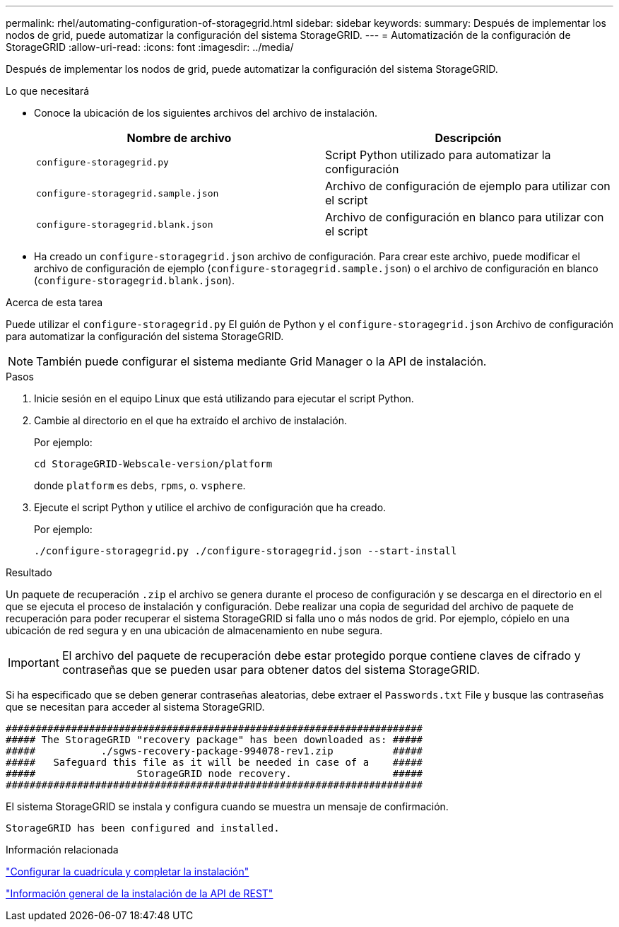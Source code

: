 ---
permalink: rhel/automating-configuration-of-storagegrid.html 
sidebar: sidebar 
keywords:  
summary: Después de implementar los nodos de grid, puede automatizar la configuración del sistema StorageGRID. 
---
= Automatización de la configuración de StorageGRID
:allow-uri-read: 
:icons: font
:imagesdir: ../media/


[role="lead"]
Después de implementar los nodos de grid, puede automatizar la configuración del sistema StorageGRID.

.Lo que necesitará
* Conoce la ubicación de los siguientes archivos del archivo de instalación.
+
|===
| Nombre de archivo | Descripción 


 a| 
`configure-storagegrid.py`
 a| 
Script Python utilizado para automatizar la configuración



 a| 
`configure-storagegrid.sample.json`
 a| 
Archivo de configuración de ejemplo para utilizar con el script



 a| 
`configure-storagegrid.blank.json`
 a| 
Archivo de configuración en blanco para utilizar con el script

|===
* Ha creado un `configure-storagegrid.json` archivo de configuración. Para crear este archivo, puede modificar el archivo de configuración de ejemplo (`configure-storagegrid.sample.json`) o el archivo de configuración en blanco (`configure-storagegrid.blank.json`).


.Acerca de esta tarea
Puede utilizar el `configure-storagegrid.py` El guión de Python y el `configure-storagegrid.json` Archivo de configuración para automatizar la configuración del sistema StorageGRID.


NOTE: También puede configurar el sistema mediante Grid Manager o la API de instalación.

.Pasos
. Inicie sesión en el equipo Linux que está utilizando para ejecutar el script Python.
. Cambie al directorio en el que ha extraído el archivo de instalación.
+
Por ejemplo:

+
[listing]
----
cd StorageGRID-Webscale-version/platform
----
+
donde `platform` es `debs`, `rpms`, o. `vsphere`.

. Ejecute el script Python y utilice el archivo de configuración que ha creado.
+
Por ejemplo:

+
[listing]
----
./configure-storagegrid.py ./configure-storagegrid.json --start-install
----


.Resultado
Un paquete de recuperación `.zip` el archivo se genera durante el proceso de configuración y se descarga en el directorio en el que se ejecuta el proceso de instalación y configuración. Debe realizar una copia de seguridad del archivo de paquete de recuperación para poder recuperar el sistema StorageGRID si falla uno o más nodos de grid. Por ejemplo, cópielo en una ubicación de red segura y en una ubicación de almacenamiento en nube segura.


IMPORTANT: El archivo del paquete de recuperación debe estar protegido porque contiene claves de cifrado y contraseñas que se pueden usar para obtener datos del sistema StorageGRID.

Si ha especificado que se deben generar contraseñas aleatorias, debe extraer el `Passwords.txt` File y busque las contraseñas que se necesitan para acceder al sistema StorageGRID.

[listing]
----
######################################################################
##### The StorageGRID "recovery package" has been downloaded as: #####
#####           ./sgws-recovery-package-994078-rev1.zip          #####
#####   Safeguard this file as it will be needed in case of a    #####
#####                 StorageGRID node recovery.                 #####
######################################################################
----
El sistema StorageGRID se instala y configura cuando se muestra un mensaje de confirmación.

[listing]
----
StorageGRID has been configured and installed.
----
.Información relacionada
link:configuring-grid-and-completing-installation.html["Configurar la cuadrícula y completar la instalación"]

link:overview-of-installation-rest-api.html["Información general de la instalación de la API de REST"]
